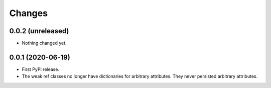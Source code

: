 =========
 Changes
=========


0.0.2 (unreleased)
==================

- Nothing changed yet.


0.0.1 (2020-06-19)
==================

- First PyPI release.

- The weak ref classes no longer have dictionaries for arbitrary
  attributes. They never persisted arbitrary attributes.
